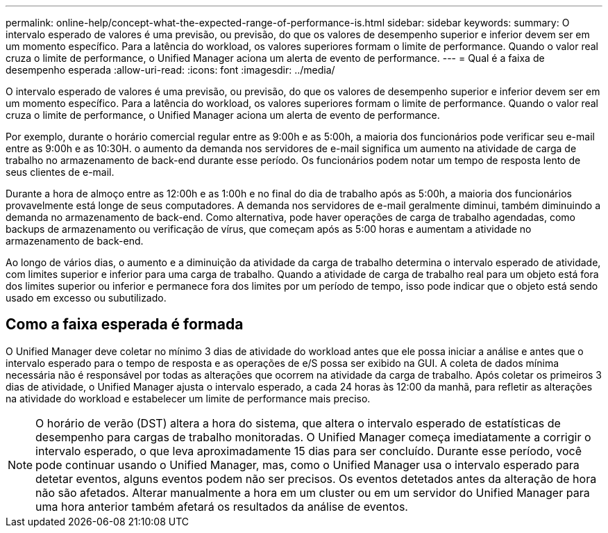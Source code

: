 ---
permalink: online-help/concept-what-the-expected-range-of-performance-is.html 
sidebar: sidebar 
keywords:  
summary: O intervalo esperado de valores é uma previsão, ou previsão, do que os valores de desempenho superior e inferior devem ser em um momento específico. Para a latência do workload, os valores superiores formam o limite de performance. Quando o valor real cruza o limite de performance, o Unified Manager aciona um alerta de evento de performance. 
---
= Qual é a faixa de desempenho esperada
:allow-uri-read: 
:icons: font
:imagesdir: ../media/


[role="lead"]
O intervalo esperado de valores é uma previsão, ou previsão, do que os valores de desempenho superior e inferior devem ser em um momento específico. Para a latência do workload, os valores superiores formam o limite de performance. Quando o valor real cruza o limite de performance, o Unified Manager aciona um alerta de evento de performance.

Por exemplo, durante o horário comercial regular entre as 9:00h e as 5:00h, a maioria dos funcionários pode verificar seu e-mail entre as 9:00h e as 10:30H. o aumento da demanda nos servidores de e-mail significa um aumento na atividade de carga de trabalho no armazenamento de back-end durante esse período. Os funcionários podem notar um tempo de resposta lento de seus clientes de e-mail.

Durante a hora de almoço entre as 12:00h e as 1:00h e no final do dia de trabalho após as 5:00h, a maioria dos funcionários provavelmente está longe de seus computadores. A demanda nos servidores de e-mail geralmente diminui, também diminuindo a demanda no armazenamento de back-end. Como alternativa, pode haver operações de carga de trabalho agendadas, como backups de armazenamento ou verificação de vírus, que começam após as 5:00 horas e aumentam a atividade no armazenamento de back-end.

Ao longo de vários dias, o aumento e a diminuição da atividade da carga de trabalho determina o intervalo esperado de atividade, com limites superior e inferior para uma carga de trabalho. Quando a atividade de carga de trabalho real para um objeto está fora dos limites superior ou inferior e permanece fora dos limites por um período de tempo, isso pode indicar que o objeto está sendo usado em excesso ou subutilizado.



== Como a faixa esperada é formada

O Unified Manager deve coletar no mínimo 3 dias de atividade do workload antes que ele possa iniciar a análise e antes que o intervalo esperado para o tempo de resposta e as operações de e/S possa ser exibido na GUI. A coleta de dados mínima necessária não é responsável por todas as alterações que ocorrem na atividade da carga de trabalho. Após coletar os primeiros 3 dias de atividade, o Unified Manager ajusta o intervalo esperado, a cada 24 horas às 12:00 da manhã, para refletir as alterações na atividade do workload e estabelecer um limite de performance mais preciso.

[NOTE]
====
O horário de verão (DST) altera a hora do sistema, que altera o intervalo esperado de estatísticas de desempenho para cargas de trabalho monitoradas. O Unified Manager começa imediatamente a corrigir o intervalo esperado, o que leva aproximadamente 15 dias para ser concluído. Durante esse período, você pode continuar usando o Unified Manager, mas, como o Unified Manager usa o intervalo esperado para detetar eventos, alguns eventos podem não ser precisos. Os eventos detetados antes da alteração de hora não são afetados. Alterar manualmente a hora em um cluster ou em um servidor do Unified Manager para uma hora anterior também afetará os resultados da análise de eventos.

====